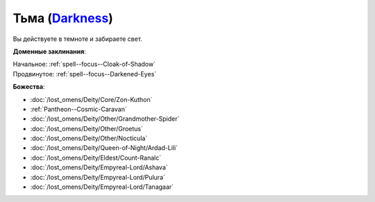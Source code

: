 .. title:: Домен тьмы (Darkness Domain)

.. rst-class:: domain
.. _Domain--Darkness:

Тьма (`Darkness <https://2e.aonprd.com/Domains.aspx?ID=6>`_)
=============================================================================================================

Вы действуете в темноте и забираете свет.

**Доменные заклинания**:

| Начальное: :ref:`spell--focus--Cloak-of-Shadow`
| Продвинутое: :ref:`spell--focus--Darkened-Eyes`


**Божества**:

* :doc:`/lost_omens/Deity/Core/Zon-Kuthon`
* :ref:`Pantheon--Cosmic-Caravan`
* :doc:`/lost_omens/Deity/Other/Grandmother-Spider`
* :doc:`/lost_omens/Deity/Other/Groetus`
* :doc:`/lost_omens/Deity/Other/Nocticula`
* :doc:`/lost_omens/Deity/Queen-of-Night/Ardad-Lili`
* :doc:`/lost_omens/Deity/Eldest/Count-Ranalc`
* :doc:`/lost_omens/Deity/Empyreal-Lord/Ashava`
* :doc:`/lost_omens/Deity/Empyreal-Lord/Pulura`
* :doc:`/lost_omens/Deity/Empyreal-Lord/Tanagaar`
